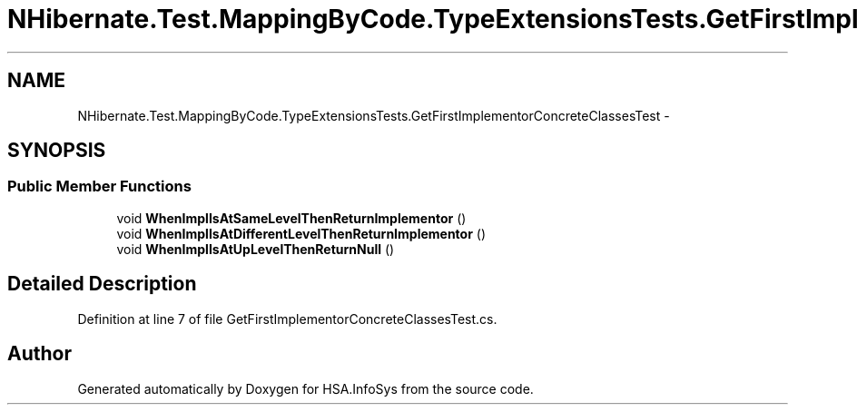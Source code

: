 .TH "NHibernate.Test.MappingByCode.TypeExtensionsTests.GetFirstImplementorConcreteClassesTest" 3 "Fri Jul 5 2013" "Version 1.0" "HSA.InfoSys" \" -*- nroff -*-
.ad l
.nh
.SH NAME
NHibernate.Test.MappingByCode.TypeExtensionsTests.GetFirstImplementorConcreteClassesTest \- 
.SH SYNOPSIS
.br
.PP
.SS "Public Member Functions"

.in +1c
.ti -1c
.RI "void \fBWhenImplIsAtSameLevelThenReturnImplementor\fP ()"
.br
.ti -1c
.RI "void \fBWhenImplIsAtDifferentLevelThenReturnImplementor\fP ()"
.br
.ti -1c
.RI "void \fBWhenImplIsAtUpLevelThenReturnNull\fP ()"
.br
.in -1c
.SH "Detailed Description"
.PP 
Definition at line 7 of file GetFirstImplementorConcreteClassesTest\&.cs\&.

.SH "Author"
.PP 
Generated automatically by Doxygen for HSA\&.InfoSys from the source code\&.
